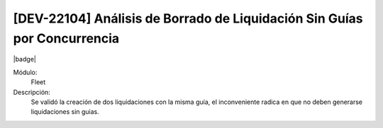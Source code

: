 [DEV-22104] Análisis de Borrado de Liquidación Sin Guías por Concurrencia
==========================================================================

|badge|

.. |badge| raw:: html
   
   <span style="background-color: #7c04de; color: white; padding: 4px 8px; border-radius: 4px;">Corrección</span>

Módulo: 
   Fleet

Descripción: 
   Se validó la creación de dos liquidaciones con la misma guía, el inconveniente radica en que no deben generarse liquidaciones sin guias.

.. versionchanged:: 10.221.0.0-LTS

